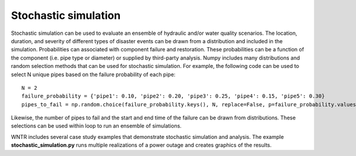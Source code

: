Stochastic simulation
======================

Stochastic simulation can be used to evaluate an ensemble of hydraulic and/or water quality 
scenarios.  The location, duration, and severity of different types of disaster events
can be drawn from a distribution and included in the simulation.  Probabilities can 
associated with component failure and restoration.  These probabilities can be
a function of the component (i.e. pipe type or diameter) or supplied by third-party analysis.
Numpy includes many distributions and random selection methods that can be used for stochastic
simulation.  For example, the following code can be used to select N unique pipes 
based on the failure probability of each pipe::
	
	N = 2
	failure_probability = {'pipe1': 0.10, 'pipe2': 0.20, 'pipe3': 0.25, 'pipe4': 0.15, 'pipe5': 0.30}
	pipes_to_fail = np.random.choice(failure_probability.keys(), N, replace=False, p=failure_probability.values())
				     
Likewise, the number of pipes to fail and the start and end time of the failure can be drawn from distributions.  
These selections can be used within loop to run an ensemble of simulations.

WNTR includes several case study examples that demonstrate stochastic simulation
and analysis.  The example **stochastic_simulation.py** runs multiple realizations 
of a power outage and creates graphics of the results.
